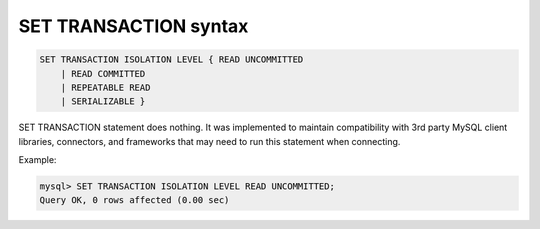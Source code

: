 .. _set_transaction_syntax:

SET TRANSACTION syntax
----------------------

.. code-block:: none


    SET TRANSACTION ISOLATION LEVEL { READ UNCOMMITTED
        | READ COMMITTED
        | REPEATABLE READ
        | SERIALIZABLE }

SET TRANSACTION statement does nothing. It was implemented to maintain
compatibility with 3rd party MySQL client libraries, connectors, and
frameworks that may need to run this statement when connecting.

Example:

.. code-block:: mysql


    mysql> SET TRANSACTION ISOLATION LEVEL READ UNCOMMITTED;
    Query OK, 0 rows affected (0.00 sec)

